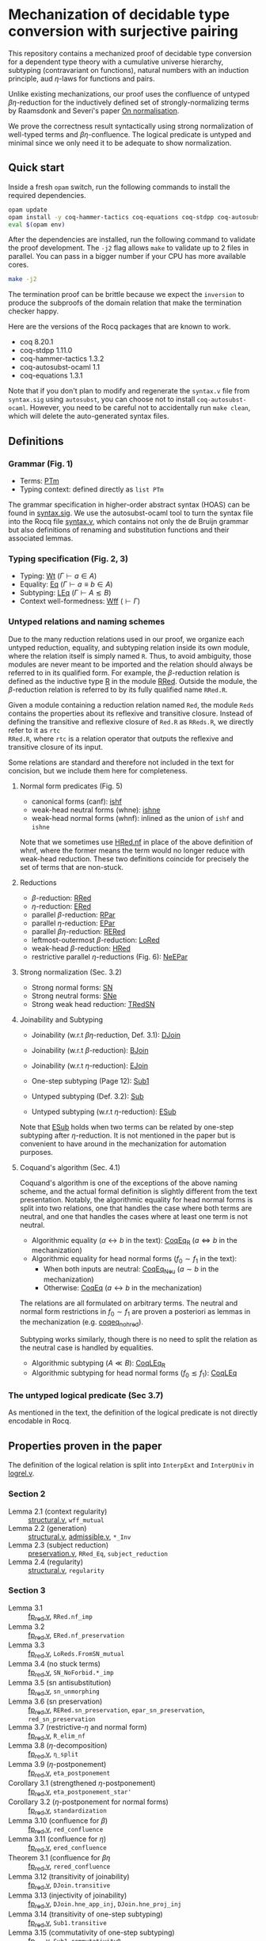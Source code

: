 * Mechanization of decidable type conversion with surjective pairing
This repository contains a mechanized proof of decidable type
conversion for a dependent type theory with a cumulative universe
hierarchy, subtyping (contravariant on functions), natural numbers
with an induction principle, aud $\eta$-laws for functions and pairs.

Unlike existing mechanizations, our proof uses the confluence of
untyped $\beta\eta$-reduction for the inductively defined set of
strongly-normalizing terms by Raamsdonk and Severi's paper [[https://pure.tue.nl/ws/portalfiles/portal/1867112/199520.pdf][On
normalisation]].

We prove the correctness result syntactically using strong
normalization of well-typed terms and $\beta\eta$-confluence. The
logical predicate is untyped and minimal since we only need it to be
adequate to show normalization.

** Quick start
Inside a fresh =opam= switch, run the following commands to install
the required dependencies.
#+begin_src sh
opam update
opam install -y coq-hammer-tactics coq-equations coq-stdpp coq-autosubst-ocaml
eval $(opam env)
#+end_src

After the dependencies are installed, run the following command to
validate the proof development.  The =-j2= flag allows =make= to
validate up to 2 files in parallel. You can pass in a bigger number if
your CPU has more available cores.
#+begin_src sh
make -j2
#+end_src

The termination proof can be brittle because we expect the =inversion=
to produce the subproofs of the domain relation that make the termination checker happy.

Here are the versions of the Rocq packages that are known to
work.
- coq 8.20.1
- coq-stdpp 1.11.0
- coq-hammer-tactics 1.3.2
- coq-autosubst-ocaml 1.1
- coq-equations 1.3.1

Note that if you don't plan to modify and regenerate the =syntax.v=
file from =syntax.sig= using =autosubst=, you can choose not to install =coq-autosubst-ocaml=.
However, you need to be careful not to accidentally run =make clean=,
which will delete the auto-generated syntax files.

** Definitions

*** Grammar (Fig. 1)
- Terms: [[file:html/DecSyn.Autosubst2.syntax.html#Core.PTm][PTm]]
- Typing context: defined directly as =list PTm=

The grammar specification in higher-order abstract syntax (HOAS) can
be found in [[file:./syntax.sig][syntax.sig]]. We use the autosubst-ocaml tool to turn the
syntax file into the Rocq file [[./theories/Autosubst2/syntax.v][syntax.v]], which contains not only the
de Bruijn grammar but also definitions of renaming and
substitution functions and their associated lemmas.

*** Typing specification (Fig. 2, 3)
- Typing: [[./html/DecSyn.typing.html#Wt][Wt]] ($\Gamma \vdash a \in A$)
- Equality: [[./html/DecSyn.typing.html#Eq][Eq]] ($\Gamma \vdash a \equiv b \in A$)
- Subtyping: [[./html/DecSyn.typing.html#LEq][LEq]] ($\Gamma \vdash A \lesssim B$)
- Context well-formedness: [[./html/DecSyn.typing.html#Wff][Wff]] ($\vdash \Gamma$)



*** Untyped relations and naming schemes
Due to the many reduction relations used in our proof, we organize
each untyped reduction, equality, and subtyping relation inside its
own module, where the relation itself is simply named =R=. Thus, to
avoid ambiguity, those modules are never meant to be imported and the
relation should always be referred to in its qualified form.  For
example, the $\beta$-reduction relation is defined as the inductive
type [[./html/DecSyn.fp_red.html#RRed.R][R]] in the module [[./html/DecSyn.fp_red.html#RRed][RRed]]. Outside the module, the $\beta$-reduction
relation is referred to by its fully qualified name =RRed.R=.

Given a module containing a reduction relation named =Red=,
the module =Reds= contains the properties about its reflexive and
transitive closure. Instead of defining the transitive and reflexive
closure of =Red.R= as =RReds.R=, we directly refer to it as =rtc
RRed.R=, where =rtc= is a relation operator that outputs the reflexive
and transitive closure of its input.

Some relations are standard and therefore not included in the text for
concision, but we include them here for completeness.

**** Normal form predicates (Fig. 5)
- canonical forms (canf): [[./html/DecSyn.common.html#ishf][ishf]]
- weak-head neutral forms (whne): [[./html/DecSyn.common.html#ishne][ishne]]
- weak-head normal forms (whnf): inlined as the union of =ishf= and =ishne=

Note that we sometimes use [[./html/DecSyn.common.html#HRed.nf][HRed.nf]] in place of the above definition of
whnf, where the former means the term would no longer reduce with
weak-head reduction. These two definitions coincide for precisely the
set of terms that are non-stuck.

**** Reductions
- $\beta$-reduction: [[./html/DecSyn.fp_red.html#RRed][RRed]]
- $\eta$-reduction: [[./html/DecSyn.fp_red.html#ERed][ERed]]
- parallel $\beta$-reduction: [[./html/DecSyn.fp_red.html#RPar][RPar]]
- parallel $\eta$-reduction: [[./html/DecSyn.fp_red.html#EPar][EPar]]
- parallel $\beta\eta$-reduction: [[./html/DecSyn.fp_red.html#RERed][RERed]]
- leftmost-outermost $\beta$-reduction: [[./html/DecSyn.fp_red.html#LoRed][LoRed]]
- weak-head $\beta$-reduction: [[./html/DecSyn.common.html#HRed][HRed]]
- restrictive parallel $\eta$-reductions (Fig. 6): [[./html/DecSyn.fp_red.html#NeEPar][NeEPar]]
**** Strong normalization (Sec. 3.2)
- Strong normal forms: [[./html/DecSyn.fp_red.html#SN][SN]]
- Strong neutral forms: [[./html/DecSyn.fp_red.html#SNe][SNe]]
- Strong weak head reduction: [[./html/DecSyn.fp_red.html#TRedSN][TRedSN]]
**** Joinability and Subtyping
- Joinability (w.r.t $\beta\eta$-reduction, Def. 3.1): [[./html/DecSyn.fp_red.html#DJoin][DJoin]]
- Joinability (w.r.t $\beta$-reduction): [[./html/DecSyn.fp_red.html#BJoin][BJoin]]
- Joinability (w.r.t $\eta$-reduction): [[./html/DecSyn.fp_red.html#EJoin][EJoin]]

- One-step subtyping (Page 12): [[./html/DecSyn.fp_red.html#Sub1][Sub1]]
- Untyped subtyping (Def. 3.2): [[./html/DecSyn.fp_red.html#Sub][Sub]]
- Untyped subtyping (w.r.t $\eta$-reduction): [[./html/DecSyn.fp_red.html#ESub][ESub]]

Note that [[./html/DecSyn.fp_red.html#ESub][ESub]] holds when two terms can be related by one-step
subtyping after $\eta$-reduction. It is not mentioned in the paper but
is convenient to have around in the mechanization for automation purposes.
**** Coquand's algorithm (Sec. 4.1)
Coquand's algorithm is one of the exceptions of the above naming
scheme, and the actual formal definition is slightly different from
the text presentation. Notably, the algorithmic equality for head
normal forms is split into two relations, one that handles the case
where both terms are neutral, and one that handles the cases where at
least one term is not neutral.


- Algorithmic equality ($a \leftrightarrow b$ in the text): [[./html/DecSyn.algorithmic.html#CoqEq_R][CoqEq_R]] ($a
  \Leftrightarrow b$ in the mechanization)
- Algorithmic equality for head normal forms ($f_0 \sim f_1$ in the
  text):
  + When both inputs are neutral: [[./html/DecSyn.algorithmic.html#CoqEq_Neu][CoqEq_Neu]] ($a \sim b$ in the mechanization)
  + Otherwise: [[./html/DecSyn.algorithmic.html#CoqEq][CoqEq]] ($a \leftrightarrow b$ in the mechanization)

The relations are all formulated on arbitrary terms.  The neutral and
normal form restrictions in $f_0 \sim f_1$ are proven a posteriori as
lemmas in the mechanization (e.g. [[./html/DecSyn.executable_correct.html#coqeq_no_hred][coqeq_no_hred]]).


Subtyping works similarly, though there is no need to split the
relation as the neutral case is handled by equalities.

- Algorithmic subtyping ($A \ll B$): [[./html/DecSyn.algorithmic.html#CoqLEq_R][CoqLEq_R]]
- Algorithmic subtyping for head normal forms ($f_0 \lesssim f_1$): [[./html/DecSyn.algorithmic.html#CoqLEq][CoqLEq]]

*** The untyped logical predicate (Sec 3.7)
As mentioned in the text, the definition of the logical predicate
is not directly encodable in Rocq.

** Properties proven in the paper
The definition of the logical relation is split into =InterpExt= and
=InterpUniv= in [[file:theories/logrel.v][logrel.v]].

*** Section 2
- Lemma 2.1 (context regularity) :: [[file:./theories/structural.v][structural.v]], =wff_mutual=
- Lemma 2.2 (generation) :: [[file:./theories/structural.v][structural.v]], [[file:theories/admissible.v][admissible.v]], =*_Inv=
- Lemma 2.3 (subject reduction) :: [[file:theories/preservation.v][preservation.v]], =RRed_Eq=, =subject_reduction=
- Lemma 2.4 (regularity) :: [[file:./theories/structural.v][structural.v]], =regularity=
*** Section 3
- Lemma 3.1 :: [[file:theories/fp_red.v][fp_red.v]], =RRed.nf_imp=
- Lemma 3.2 :: [[file:theories/fp_red.v][fp_red.v]], =ERed.nf_preservation=
- Lemma 3.3 :: [[file:theories/fp_red.v][fp_red.v]], =LoReds.FromSN_mutual=
- Lemma 3.4 (no stuck terms) :: [[file:theories/fp_red.v][fp_red.v]], =SN_NoForbid.*_imp=
- Lemma 3.5 (sn antisubstitution) :: [[file:theories/fp_red.v][fp_red.v]], =sn_unmorphing=
- Lemma 3.6 (sn preservation) :: [[file:theories/fp_red.v][fp_red.v]],  =RERed.sn_preservation=,
  =epar_sn_preservation=, =red_sn_preservation=
- Lemma 3.7 (restrictive-$\eta$ and normal form) :: [[file:theories/fp_red.v][fp_red.v]], =R_elim_nf=
- Lemma 3.8 ($\eta$-decomposition) :: [[file:theories/fp_red.v][fp_red.v]], =η_split=
- Lemma 3.9 ($\eta$-postponement) :: [[file:theories/fp_red.v][fp_red.v]], =eta_postponement=
- Corollary 3.1 (strengthened $\eta$-postponement) :: [[file:theories/fp_red.v][fp_red.v]], =eta_postponement_star'=
- Corollary 3.2 ($\eta$-postponement for normal forms) :: [[file:theories/fp_red.v][fp_red.v]], =standardization=
- Lemma 3.10 (confluence for $\beta$) :: [[file:theories/fp_red.v][fp_red.v]], =red_confluence=
- Lemma 3.11 (confluence for $\eta$) :: [[file:theories/fp_red.v][fp_red.v]], =ered_confluence=
- Theorem 3.1 (confluence for $\beta\eta$ :: [[file:theories/fp_red.v][fp_red.v]], =rered_confluence=
- Lemma 3.12 (transitivity of joinability) :: [[file:theories/fp_red.v][fp_red.v]], =DJoin.transitive=
- Lemma 3.13 (injectivity of joinability) :: [[file:theories/fp_red.v][fp_red.v]],
  =DJoin.hne_app_inj=, =DJoin.hne_proj_inj=
- Lemma 3.14 (transitivity of one-step subtyping) :: [[file:theories/fp_red.v][fp_red.v]],
  =Sub1.transitive=
- Lemma 3.15 (commutativity of one-step subtyping) :: [[file:theories/fp_red.v][fp_red.v]], =Sub1.commutativity0=
- Lemma 3.16 (one-step subtyping preserves sn) :: [[file:theories/fp_red.v][fp_red.v]], =Sub1.sn_preservation=
- Corollary 3.3 (transitivity of untyped subtyping) :: [[file:theories/fp_red.v][fp_red.v]], =Sub.transitive=
- Lemma 3.17 (noconfusion for untyped subtyping) :: [[file:theories/fp_red.v][fp_red.v]], =Sub.*_noconf=
- Lemma 3.18 (untyped injectivity of type constructors) :: [[file:theories/fp_red.v][fp_red.v]], =Sub.*_inj=
- Lemma 3.19 (adequacy) :: [[file:theories/logrel.v][logrel.v]], =adequacy=
- Lemma 3.20 (backward closure) :: [[file:theories/logrel.v][logrel.v]], =InterpUniv_back_clos=
- Lemma 3.21 (logical predicate cases) :: [[file:theories/logrel.v][logrel.v]], =InterpUniv_case=
- Lemma 3.22 (logical predicate is preserved by subtyping) ::
  [[file:theories/logrel.v][logrel.v]], =InterpUniv_Sub0=
- Corollary 3.4 (logical predicate is functional)  :: [[file:theories/logrel.v][logrel.v]], =InterpUniv_Functional=
- Lemma 3.23 (logical predicate is cumulative) :: [[file:theories/logrel.v][logrel.v]], =InterpUniv_cumulative=
- Lemma 3.24 (semantic weakening) :: [[file:theories/logrel.v][logrel.v]], =weakening_Sem=
- Lemma 3.25 (semantic substitution) :: [[file:theories/logrel.v][logrel.v]], =morphing_SemWt=
- Lemma 3.26 (structural rules for semantic well-formedness) :: [[file:theories/logrel.v][logrel.v]], =SemWff=
- Theorem 3.2 (fundamental theorem) :: [[file:theories/soundness.v][soundness.v]], =fundamental_theorem=
- Corollary 3.5 (completeness of reduce-and-compare) :: Inlined into
  proof scripts
- Corollary 3.6 (completeness of reduce-and-compare) :: [[file:theories/soundness.v][soundness.v]], =synsub_to_usub=
*** Section 4
- Lemma 4.1 ($\Pi$-subtyping) :: [[file:theories/logrel.v][logrel.v]], =Sub_Bind_Inv{L,R}=
- Lemma 4.2 (univ-subtyping) :: [[file:theories/logrel.v][logrel.v]], =Sub_Univ_Inv{L,R}=
- Lemma 4.3 (soundness for algorithmic equality) :: [[file:theories/algorithmic.v][algorithmic.v]], =coqeq_sound_mutual=
- Lemma 4.4 (soundness for algorithmic subtyping) :: [[file:theories/algorithmic.v][algorithmic.v]], =coqleq_sound_mutual=
- Lemma 4.5 (metric implies domain) :: [[file:theories/algorithmic.v][algorithmic.v]], =sn_term_metric=
- Lemma 4.6 (termination of Coquand's algorithm) :: [[file:theories/executable.v][executable.v]], =check_sub=
- Lemma 4.7 (completeness of Coquand's algorithm) :: [[file:theories/algorithmic.v][algorithmic.v]], =coqeq_complete'=
- Lemma 4.8 (completeness of Coquand's algorithmic subtyping) ::
  [[file:theories/algorithmic.v][algorithmic.v]], =coqleq_complete'=
- Lemma 4.9 (completeness of Coquand's algorithmic subtyping) ::
  [[file:theories/algorithmic.v][algorithmic.v]], lemmas near the end of the file
- Theorem 4.1 :: by composing 4.9 and 4.6
*** Section 5
- Proposition 5.1 :: [[file:theories/cosn.v][cosn.v]]  =Safe_NoForbid=
